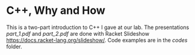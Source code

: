 * C++, Why and How

This is a two-part introduction to C++ I gave at our lab. The
presentations [[part_1.pdf]] and [[part_2.pdf]] are done with Racket Slideshow
[[https://docs.racket-lang.org/slideshow/]]. Code examples are in the [[codes]] folder.
